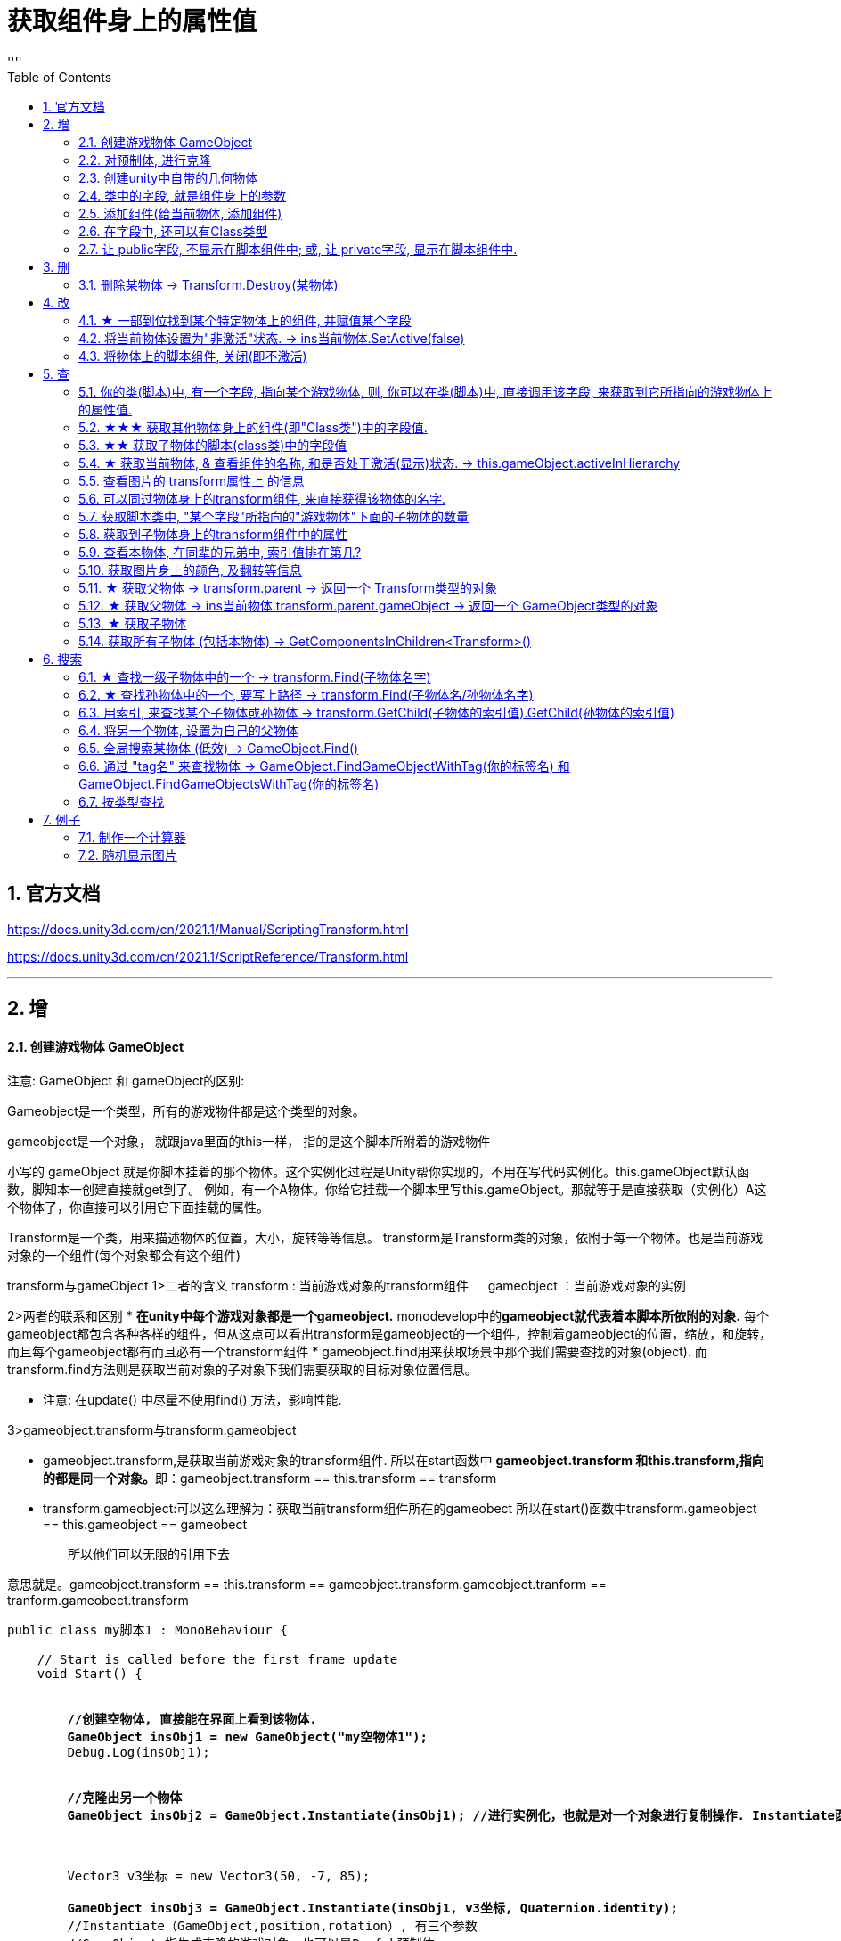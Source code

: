 
= 获取组件身上的属性值
:sectnums:
:toclevels: 3
:toc: left
''''

== 官方文档

https://docs.unity3d.com/cn/2021.1/Manual/ScriptingTransform.html

https://docs.unity3d.com/cn/2021.1/ScriptReference/Transform.html


'''

== 增


==== 创建游戏物体 GameObject


注意: GameObject 和 gameObject的区别:

Gameobject是一个类型，所有的游戏物件都是这个类型的对象。

gameobject是一个对象， 就跟java里面的this一样， 指的是这个脚本所附着的游戏物件


小写的 gameObject 就是你脚本挂着的那个物体。这个实例化过程是Unity帮你实现的，不用在写代码实例化。this.gameObject默认函数，脚知本一创建直接就get到了。
例如，有一个A物体。你给它挂载一个脚本里写this.gameObject。那就等于是直接获取（实例化）A这个物体了，你直接可以引用它下面挂载的属性。

Transform是一个类，用来描述物体的位置，大小，旋转等等信息。
transform是Transform类的对象，依附于每一个物体。也是当前游戏对象的一个组件(每个对象都会有这个组件)



transform与gameObject
1>二者的含义
        transform :  当前游戏对象的transform组件
   　  gameobject ：当前游戏对象的实例


2>两者的联系和区别
        * *在unity中每个游戏对象都是一个gameobject.* monodevelop中的**gameobject就代表着本脚本所依附的对象.** 每个gameobject都包含各种各样的组件，但从这点可以看出transform是gameobject的一个组件，控制着gameobject的位置，缩放，和旋转，而且每个gameobject都有而且必有一个transform组件
        * gameobject.find用来获取场景中那个我们需要查找的对象(object).  而transform.find方法则是获取当前对象的子对象下我们需要获取的目标对象位置信息。

        * 注意:  在update() 中尽量不使用find() 方法，影响性能.


3>gameobject.transform与transform.gameobject

        *  gameobject.transform,是获取当前游戏对象的transform组件.
            所以在start函数中 **gameobject.transform 和this.transform,指向的都是同一个对象。**即：gameobject.transform == this.transform == transform



        * transform.gameobject:可以这么理解为：获取当前transform组件所在的gameobect
           所以在start()函数中transform.gameobject == this.gameobject == gameobect

 　　所以他们可以无限的引用下去

意思就是。gameobject.transform == this.transform == gameobject.transform.gameobject.tranform == tranform.gameobect.transform



[,subs=+quotes]
----
public class my脚本1 : MonoBehaviour {

    // Start is called before the first frame update
    void Start() {


        *//创建空物体, 直接能在界面上看到该物体.*
        *GameObject insObj1 = new GameObject("my空物体1");*
        Debug.Log(insObj1);


        *//克隆出另一个物体*
        *GameObject insObj2 = GameObject.Instantiate(insObj1); //进行实例化，也就是对一个对象进行复制操作. Instantiate函数实例化是将original对象的所有子物体和子组件完全复制，成为一个新的对象。这个新的对象拥有与源对象完全一样的东西，包括坐标值等。*



        Vector3 v3坐标 = new Vector3(50, -7, 85);

        *GameObject insObj3 = GameObject.Instantiate(insObj1, v3坐标, Quaternion.identity);*
        //Instantiate（GameObject,position,rotation）, 有三个参数
        //GameObject 指生成克隆的游戏对象，也可以是Prefab预制体.
        //position 指生成克隆的游戏对象的初始位置，类型是Vector3.
        //rotation 指生成克隆的游戏对象的初始角度，类型是Quaternion.  你可以设置成: *Quaternion.identity, 就是指Quaternion(0,0,0,0),就是每旋转前的初始角度,是一个确切的值.*

    }

    // Update is called once per frame
    void Update() {

    }

}
----

'''

==== 对预制体, 进行克隆

[,subs=+quotes]
----
public class my脚本1 : MonoBehaviour {

    *public GameObject ins预制体指针; //这个变量的值, 会在unity界面里, 将预制体拖到该字段上, 来得到赋值*


    // Start is called before the first frame update
    void Start() {

        *GameObject ins我的预制体 = GameObject.Instantiate(ins预制体指针);*

    }

    // Update is called once per frame
    void Update() {

    }

}
----

image:img/0103.png[,]


'''


==== 创建unity中自带的几何物体

[,subs=+quotes]
----
GameObject.CreatePrimitive(PrimitiveType.Plane); //比如, 创建出平面
----





'''


==== 类中的字段, 就是组件身上的参数

比如, 你脚本中写以下字段, 权限要 public, 才能暴露给组件中. 如果是 private, 则不会暴露出来.
[,subs=+quotes]
----
public class crip时间脚本 : MonoBehaviour {


 public enum enumSex {
        male,female
    };

//下面这些类中的字段, 都会显示在该脚本的组件上
    public string name;
    public int age;
    public enumSex sex;
    public bool is是否已婚;
    public string[] arr亲密好友;



    // Start is called before the first frame update
    void Start() {

    }


    // Update is called once per frame
    void Update() {
    }
}
----

image:img/0061.png[,]




'''

==== 添加组件(给当前物体, 添加组件)

[,subs=+quotes]
----
// Start is called before the first frame update
void Start() {
    //拿到当前脚本所挂载的游戏物体实例
    GameObject ins当前物体 = this.gameObject;

    //给我们的当前物体, 添加一个button组件.
    *ins当前物体.AddComponent<Button>();*
}
----

'''

==== 在字段中, 还可以有Class类型

[,subs=+quotes]
----
using System;
using System.Collections;
using System.Collections.Generic;
using TMPro;
using UnityEngine;
using UnityEngine.SceneManagement;


*[System.Serializable]*  //必须用这个标签, 来放在你的"Class类"前面, 这样后, 这个类, 才能作为字段(的类型), 放在另一个类中.
public class ClsPerson {
    public string name;
    public int age;
    public List<string> arr亲朋友好;
}


public class crip时间脚本 : MonoBehaviour {

    *public ClsPerson insPerson;*  //使用"Class类型"的字段


    // Start is called before the first frame update
    void Start() {

    }


    // Update is called once per frame
    void Update() {


    }


}

----

image:img/0062.png[,]


'''


==== 让 public字段, 不显示在脚本组件中; 或, 让 private字段, 显示在脚本组件中.

[,subs=+quotes]
----
public class crip时间脚本 : MonoBehaviour {

 public enum enumSex {
        male,female
    };

    public string name;

    *[HideInInspector]* //添加这个标签代码后, 就会将下面的public字段, 在脚本组件中隐藏. 不暴露出来.
    public int num存折余额;


    *[SerializeField]* //添加这个代码后, 会将即使是 private 的字段, 也在脚本组件中暴露出来. 即,只让"脚本组件"能访问到, 但别的模块访问不到.
    private string str心情日记;



    // Start is called before the first frame update
    void Start() {

    }


    // Update is called once per frame
    void Update() {


    }


}
----






'''


== 删


==== 删除某物体 -> Transform.Destroy(某物体)

[,subs=+quotes]
----
public class my脚本2 : MonoBehaviour
{
    // Start is called before the first frame update
    void Start()
    {
        *//Transform.Destroy() 是Transform类中的静态方法. 可以用类名来直接调用, 不需要创建出实例对象.*
        *Transform.Destroy(GameObject.Find("ob爷爷/my我的圆圈/my子物体3"));  //查找到"my子物体3"物体, 并删除它.*


        *Transform.Destroy(this.gameObject); //删除本脚本所挂载的物体, 连同子物体一并删除. this.gameObject 就是指本脚本组件,所挂载着的游戏物体.*

    }


    // Update is called once per frame
    void Update()
    {

    }
}
----


[,subs=+quotes]
----
void Start() {

    insMy物体1 = GameObject.Find("my物体1");
    insMy物体2 = GameObject.Find("my物体2");

    *GameObject.Destroy(insMy物体1); //直接删除(销毁)游戏物体*
    *GameObject.Destroy(insMy物体2, 2); //第二个参数, 设定几秒后再执行删除操作. 本处, 2秒后, 再删除"insMy物体2"*
}
----



'''

== 改

==== ★ 一部到位找到某个特定物体上的组件, 并赋值某个字段



[,subs=+quotes]
----
/*
//先找到 Panel物体, 再获取该物体下的重孙物体, 载获取该重孙物体上的TMP_Text组件, 在给该组件上的 text字段重新赋值. 这整套动作做下来,太麻烦了
GameObject ob_Panel计算器 = GameObject.Find("Panel计算器");


UnityEngine.Transform tf输入框1 = ob_Panel计算器.transform.Find("my输入框1/Text Area/Placeholder");
TMP_Text tmp = tf输入框1.GetComponent<TMP_Text>();
tmp.text = "hello zrx";
*/


*//不如一部到位: 直接全局查找到该重孙物体,并同时找到TMP_Text组件, 直接赋值其text字段.*
*GameObject.Find("Panel计算器/my输入框1/Text Area/Placeholder").GetComponent<TMP_Text>().text* = "hello slf";
----

image:img/0076.png[,]



'''


==== 将当前物体设置为"非激活"状态. -> ins当前物体.SetActive(false)


[,subs=+quotes]
----
    // Start is called before the first frame update
    void Start() {
        //拿到当前脚本所挂载的游戏物体实例
        GameObject ins当前物体 = this.gameObject;

        *ins当前物体.SetActive(false);* //将当前物体设置为"非激活"状态.
        //也可直接合并成一句代码写:  *this.gameObject.SetActive(false);* //将本脚本挂载的物体, 取消激活状态
    }
----

image:/img/0018.png[,]


Unity gameObject 和GameOjbect区别是什么

这两个相比，**gameObject好理解一点bai，就是你脚本挂着的那个物体。这zhi个实例化过程是Unity帮你实现的，不用dao在写代码实例化。** this.gameObject默认函数，脚本一创建直接就get到了。
*例如，有一个A物体。你给它挂载一个脚本里写this.gameObject。那就等于是直接获取（实例化）A这个物体了，你直接可以引用它下面挂载的属性。*

GameObject不是对象，通常需要获取一个对象，就像你定义一个public GameObject A；
那么属性里就会出现一个可托选的框，那就是Unity告诉你，你定义的这个物体是哪个物体要你选择，无论你拖拽也好，脚本里获取也好，都是要给A赋予对象的。
这是一个强大的引擎，里面很多函数，都可以简化，this.gameObject就是简化实例化的一个函数，希望能给你带来帮助~


Gameobject是一个类型，所有的游戏物件都是这个类型的对象。

gameobject是一个对象， 就跟java里面的this一样， 指的是这个脚本所附着的游戏物件


'''


==== 将物体上的脚本组件, 关闭(即不激活)

[,subs=+quotes]
----
//下面, 我们关闭"go空物体"上的"crip时间脚本".

GameObject go空物体 =  GameObject.Find("go空物体"); //先全局查找到 "go空物体"
Debug.Log(go空物体.name);

//获取到 "go空物体"身上挂载的 "crip时间脚本". *注意: 你获取的脚本, 其类型, 就是你自定义的脚本名称"crip时间脚本".*
*crip时间脚本 myScript1 =  go空物体.GetComponent<crip时间脚本>();*
*myScript1.enabled= false;* //将该脚本禁用, 即该脚本组件上, 取消掉打钩状态
----

image:img/0068.png[,]



'''

== 查

==== 你的类(脚本)中, 有一个字段, 指向某个游戏物体, 则, 你可以在类(脚本)中, 直接调用该字段, 来获取到它所指向的游戏物体上的属性值.

比如,

image:img/0087.png[,]

my脚本1:
[,subs=+quotes]
----
public class my脚本1 : MonoBehaviour
{

    *//本类中, 我们定义一个字段, 用来指向游戏物体的圆圈(Circle)类型.*
    *public GameObject ins圆圈实例;  //只要在unity中, 把圆圈物体, 拖到这个字段上, 就相等于是给这个字段赋值了. 这个字段就有值了.*


    // Start is called before the first frame update
    void Start()
    {
        Debug.Log(*this.name*);  *//打印出本脚本挂载的物体的名字*
        Debug.Log(*ins圆圈实例.name*); *//可以直接调用字段名, 来获取到"该字段变量"指向的"实例对象"中的属性. ← 会打印出本类字段"ins圆圈实例"所指针指向的实例对象("my我的圆圈")身上的name名字.*

    }

    // Update is called once per frame
    void Update()
    {

    }
}

----








==== ★★★ 获取其他物体身上的组件(即"Class类")中的字段值.

*组件(component), 其实就是你写的c#脚本的"class类".* 比如, 你有两个物体, a物体, 挂载着脚本1; b物体, 挂载着脚本2. 那么, 你可以在脚本1中, 来获取脚本2的"类"中的字段值.

.标题
====
脚本1(是个类文件. class类名就是"脚本1"), 挂载在"go我的空物体"上
[,subs=+quotes]
----
public class my脚本1 : MonoBehaviour {


    // Start is called before the first frame update
    void Start() {

       *GameObject insObGirl =  GameObject.Find("obGirl");* //先在脚本1中, 查找到挂载着"脚本2"的物体"obGirl".

        Debug.Log(*insObGirl.GetComponent<my脚本2>().name女孩名字*); //slf ← *然后, 就能获取"obGirl"物体身上的组件"my脚本2"(即 "my脚本2"类) 中的字段"name女孩名字"的值了.*

    }

    // Update is called once per frame
    void Update() {

    }
}
----


脚本2(是个类文件. class类名就是"脚本2"), 挂载在"obGirl"物体上.
[,subs=+quotes]
----
public class my脚本2 : MonoBehaviour
{
    *public string name女孩名字 = "slf"; //"my脚本2"类, 里面有个静态字段 "name女孩名字"*

    // Start is called before the first frame update
    void Start()
    {

    }

    // Update is called once per frame
    void Update()
    {

    }
}
----

image:img/0084.png[,]

image:img/0085.png[,]



====

'''

==== ★★ 获取子物体的脚本(class类)中的字段值

挂载在n个子物体上的脚本 ClsPerson, 为;
[,subs=+quotes]
----
public class ClsPerson : MonoBehaviour
{
    *public string name姓名; //里面有两个字段*
    public int age;

    // Start is called before the first frame update
    void Start()
    {

    }

    // Update is called once per frame
    void Update()
    {

    }
}
----

父物体上的脚本为:
[,subs=+quotes]
----
public class my脚本1 : MonoBehaviour {


    // Start is called before the first frame update
    void Start() {
        *ClsPerson[] arr = this.GetComponentsInChildren<ClsPerson>(); //获取到本物体this的所有子物体身上挂载的组件(即ClsPerson类的脚本.)*

        foreach (ClsPerson p in arr) {
            Debug.Log(p.name); //注意, 这里会输出所有"子物体"的名字, 而不是子物体身上挂载的脚本类中的字段值. 事实上,子物体脚本的ClsPerson类中, 并无"name"字段.
            Debug.Log(*p.name姓名*); //成功输出子物体身上挂载的ClsPerson类中的"name姓名"字段值
            Debug.Log(p.age); //输出ClsPerson类中的"age"字段值
        }


    }

    // Update is called once per frame
    void Update() {

    }
}
----

image:img/0086.png[,]



'''


==== ★ 获取当前物体, & 查看组件的名称, 和是否处于激活(显示)状态. -> this.gameObject.activeInHierarchy

[,subs=+quotes]
----
    void Start()
    {
        //拿到当前脚本所挂载的游戏物体实例
        *GameObject ins = this.gameObject;* //获取当前物体

        Debug.Log(*ins.name*); //获取当前组件的"名称"
        Debug.Log(ins.tag); //获取当前组件的"tag名"
        Debug.Log(ins.layer); //获取当前组件的"layer图层索引", 注意是索引值.

        Debug.Log(*ins.activeInHierarchy*); //true  ← 判断当前实例, 是否是激活状态 (注意, 如果其父组件是不激活状态, 即使本组件激活, 该方法也会返回 false.)

        Debug.Log(*ins.activeSelf*); //← 判断当前实例, 是否是激活状态(而无关其父组件是否处在激活状态. 即, 即使其父组件不激活, 本组件是激活的, 这个方法也能返回ture. 但我没实验成功. 如果父物体被关闭, 则子物体上的输出语句直接就都没了.)
        // 即 Debug.Log(*gameObject.activeSelf*); //这个也能检测本脚本挂载的物体, 是否处于激活状态.

    }
----

'''

==== 查看图片的 transform属性上 的信息


现在, 我们的脚步挂在 中间一层物体 sthMy 上. 它有父物体(sthFather), 也有子物体(sthSon).

image:img/0038.png[,]


[,subs=+quotes]
----
// Start is called before the first frame update
void Start() {
    //拿到当前脚本所挂载的游戏物体实例
    *GameObject ins当前物体 = this.gameObject;*

    Debug.Log(*ins当前物体.transform.position*);
    Debug.Log(*ins当前物体.transform.localPosition*);

    Debug.Log(*ins当前物体.transform.rotation*);
    Debug.Log(ins当前物体.transform.localRotation);

    Debug.Log(*ins当前物体.transform.localScale*);

}
----

image:img/0039.png[,]










又例如

[,subs=+quotes]
----
// Start is called before the first frame update
void Start()
{
    //拿到当前脚本所挂载的游戏物体实例
    GameObject ins = this.gameObject;

    Debug.Log(ins.name); //获取当前组件的"名称"

    *Transform insTrans = ins.transform;* //拿到本组件的 "transform 属性"的实例对象. 其实: *虽然Transform组件也可以用GetCompment（）获得，但由于该组件太常见，因此可以通过transform字段 直接访问到Transform组件。* 并且，Unity为了方便，在同一物体上，从任何一个组件出发都可以直接获得其他组件，可以不需要先获得先获得游戏体。
    Debug.Log(*insTrans.position*);  //获取 transform属性中的: 世界空间中的变换位置。
    Debug.Log(*insTrans.localPosition*);  //相对于父变换的变换位置

    Debug.Log(*insTrans.rotation*); //一个 Quaternion，用于存储变换在世界空间中的旋转。
    Debug.Log(*insTrans.localRotation*); //相对于父级变换旋转的变换旋转。

    Debug.Log(*insTrans.localScale*);//相对于 GameObjects 父对象的变换缩放。

}
----

image:img/0015.png[,]

'''


==== 可以同过物体身上的transform组件, 来直接获得该物体的名字.

[,subs=+quotes]
----
public class my脚本1 : MonoBehaviour
{

    //本类中, 我们定义一个字段, 用来指向游戏物体的圆圈(Circle)类型.
    public GameObject ins圆圈实例;


    // Start is called before the first frame update
    void Start()
    {
        Debug.Log(*ins圆圈实例.transform.position*.ToString()); //打印出了本类的"ins圆圈实例"字段所指向的游戏物体"my我的圆圈"的transform组件上的position位置坐标值.


        Debug.Log(ins圆圈实例.name); //打印出"my我的圆圈"
        Debug.Log(*ins圆圈实例.transform.name*); //"my我的圆圈" *← 通过物体的transform组件, 一样能拿到"挂载了该组件的物体"的名字.*


        Debug.Log(*string.Format("本类字段\"ins圆圈实例\"指向的游戏物体的名字是: {0}", ins圆圈实例.transform.name)*);  //可以这样输出


        *//但下面这样写, 却会出错!* 会提示: 无法从"string"转换为"UnityEngine.Object"
        //Debug.Log("本类字段\"ins圆圈实例\"指向的游戏物体的名字是: {0}", ins圆圈实例.transform.name);

        Debug.Log(*ins圆圈实例.gameObject*); //my我的圆圈  ← *即会输出本类的"ins圆圈实例"字段, 所指针指向的游戏物体是哪个.*


    }

    // Update is called once per frame
    void Update()
    {

    }
}
----

'''

==== 获取脚本类中, "某个字段"所指向的"游戏物体"下面的子物体的数量

[,subs=+quotes]
----
public class my脚本1 : MonoBehaviour
{

    //本类中, 我们定义一个字段, 用来指向游戏物体的圆圈(Circle)类型.
    public GameObject ins圆圈实例;


    // Start is called before the first frame update
    void Start()
    {
        *Debug.Log(ins圆圈实例.transform.childCount); // 有3个子物体.  ← 获取本类的"ins圆圈实例"字段所指向的游戏物体"my我的圆圈"下面的子物体的数量.*
    }


    // Update is called once per frame
    void Update()
    {

    }
}
----


image:img/0088.png[,]

'''

==== 获取到子物体身上的transform组件中的属性

脚本, 我们就直接挂到父物体身上.
[,subs=+quotes]
----
public class my脚本2 : MonoBehaviour
{
    // Start is called before the first frame update
    void Start()
    {
        Debug.Log(*this.transform.Find("my子物体2").position*); //获取到this物体(即当前脚本所挂载的物体)下的叫做"my子物体2"的子物体 身上的transform组件中的position值. 注意: transform.Find() 只能找到所在物体的子辈, 而不包括孙辈.

        *Debug.Log(this.transform.GetChild(0).position); //获取到this物体下索引值是0的子物体 身上的transform组件中的position值.*
    }

    // Update is called once per frame
    void Update()
    {

    }
}
----

'''

==== 查看本物体, 在同辈的兄弟中, 索引值排在第几?

[,subs=+quotes]
----
public class my脚本2 : MonoBehaviour
{
    // Start is called before the first frame update
    void Start()
    {
        Debug.Log(*this.transform.GetSiblingIndex()*); //GetSiblingIndex：可以得到当前物体在同一层级游戏物体的中的索引. 即, 假设当前物体是儿子的话,就是看这个儿子, 在他爸爸生的所有儿子里, 排名老几?

    }


    // Update is called once per frame
    void Update()
    {

    }
}
----

image:img/0089.png[,]




'''

==== 获取图片身上的颜色, 及翻转等信息

[,subs=+quotes]
----
// Start is called before the first frame update
void Start() {
    //拿到当前脚本所挂载的游戏物体实例
    GameObject ins = this.gameObject;

    //获取 本图片实例身上的 SpriteRenderer 组件
    *SpriteRenderer insSp = ins.GetComponent<SpriteRenderer>();*
    Debug.Log(*insSp.color*); //拿到 SpriteRenderer 组件实例身上的 颜色属性
    Debug.Log(*insSp.flipY*); //拿到 翻转属性, y轴上是否翻转? 即图片是否上下倒置?

}

// Update is called once per frame
void Update() {

}
----

image:img/0016.png[,]

'''

==== ★ 获取父物体 -> transform.parent -> 返回一个 Transform类型的对象


[,subs=+quotes]
----
//获取当前物体的父物体 transform.parent
*Transform tf = transform.parent;*
Debug.Log(tf.name);

//获取当前物体的根物体(即直系祖先,而非直系祖先的兄弟) transform.root
*Transform tf2 = transform.root;*
Debug.Log(tf2.name);
----

image:img/0075.png[,]


'''


==== ★ 获取父物体 -> ins当前物体.transform.parent.gameObject -> 返回一个 GameObject类型的对象


[,subs=+quotes]
----
    void Start() {
        //拿到"当前脚本所挂载的游戏物体"的父物体
        ins当前物体 = this.gameObject; //先获取当前物体
        *GameObject ins父物体 = ins当前物体.transform.parent.gameObject; //获取当前物体的父物体. 这是曲线救国啊, 先获取到当前物体的 transform组件, 然后从该组件上溯到父物体上去.*
        Debug.Log(ins父物体.name); // 打印出父物体的名字
        Debug.Log(ins父物体.transform.position); //拿到父物体的位置
    }
----

image:img/0040.png[,]




'''

==== ★ 获取子物体


[,subs=+quotes]
----
// Start is called before the first frame update
void Start() {
    //拿到"当前脚本所挂载的游戏物体"的父物体
    ins当前物体 = this.gameObject; //先获取当前物体


    // int num子物体的个数 = ins当前物体.transform.childCount; //获取当前物体的子物体的个数, 有几个子物体
    Debug.Log(num子物体的个数);


    //*解出当前物体与"所有子物体"的父子关系.* 所有子物体会到最顶层的层级上去, 而不是只向上升一级.
    *ins当前物体.transform.DetachChildren();*


    //*获取某一个特定的子物体*
    *Transform ins子物体 = ins当前物体.transform.Find("sthSon2");* //transform.Find()方法的返回值, 是一个Transform类型. 虽然返回的是Transform类型, 但其实这个物体, 就是子物体.
                                                          //Transform.Find()方法只查找自己本身以及自己的子对象，效率比较高. 而另一个GameObject.Find()方法会遍历整个当前场景，挨个查找，效率偏低. 另外, Transform.Find()可以获取处于 激活/ 非激活状态 的游戏对象，返回值类型是Transform 类型。GameObject.Find()只能获取处于 激活状态 的游戏对象，返回值类型是一个GameObject类型。

    Debug.Log(ins子物体.name);
    Debug.Log(ins子物体.transform.position);


    *//判断一个物体是否是另一个物体的子物体*
    *bool res = ins子物体.IsChildOf(ins当前物体.transform); //必须这样写, 因为从上面可知, ins子物体 的类型是 Transform. 所以这个IsChildOf()方法只能判断两个 Transform类型之间的父子关系.*
    Debug.Log(res);

    //Debug.Log(ins子物体.IsChildOf(ins当前物体)); //这样写会报错, 会提示无法从GameObject 转成Transform.
}
----

image:img/0041.png[,]


在Unity中有以下两个Find方法，都是通过游戏对象名称来查找游戏对象的。

public static GameObject Find(string name);

public Transform Find(string name);


仔细观察以下，这两个还是有区别的。第一个返回值是一个GameObject类型的，第二个返回值类型是Transform 类型的。

区别：

public static GameObject Find(string name);
适用于整个游戏场景中名字为name的**所有处于活跃状态的游戏对象。**如果在场景中有多个同名的活跃的游戏对象，在多次运行的时候，结果是固定的。

public Transform Find(string name);
适用于查找游戏对象子对象名字为name的游戏对象，**不管该游戏对象是否是激活状态，都可以找到。**只能是游戏对象直接的子游戏对象。

'''


==== 获取所有子物体 (包括本物体) -> GetComponentsInChildren<Transform>()

[,subs=+quotes]
----
//获取所有子物体（包括"本脚本"挂载的物体本身）
*Transform[] arrTF = GetComponentsInChildren<Transform>();*

foreach (var item in arrTF) {
    Debug.Log(item.name);
----

image:img/0071.png[,]


'''

== 搜索

====  ★ 查找一级子物体中的一个 -> transform.Find(子物体名字)

[,subs=+quotes]
----
//只能寻找一级子物体，不能寻找再下层的孙物体
*Transform tf = transform.Find("obMy1");*
Debug.Log(tf.name);
----

image:img/0072.png[,]


*transform.Find()能找到失活的儿子; 而GameObject相关的查找 是找不到失活对象的.*

'''

==== ★ 查找孙物体中的一个, 要写上路径  -> transform.Find(子物体名/孙物体名字)

[,subs=+quotes]
----
//如果想要寻找二级或者更下级子物体，需要将路径全标注。
*Transform tf = transform.Find("obMy2/obSon22");*
Debug.Log(tf.name);
----

image:img/0073.png[,]


Find()得出结论：

- 只能找其子物体，不能找其同级或更高层级物体
- 找子物体时不考虑是否被禁用（隐藏）
- 找多层子物体时需写全路径（否则即使存在也找不到）

'''





==== 用索引, 来查找某个子物体或孙物体 -> transform.GetChild(子物体的索引值).GetChild(孙物体的索引值)

[,subs=+quotes]
----
//transform.GetChild(), 可以根据子物体的序号来获取子物体，只能获取一级的子物体，但是可以通过连续两次获取，获取到二级的子物体。

Transform tf0 = *transform.GetChild(0);*
Debug.Log(tf0.name);

Transform tf1 = *transform.GetChild(1);*
Debug.Log(tf1.name);

Transform tf1_0 = *transform.GetChild(1).GetChild(0);*
Debug.Log(tf1_0.name);
----

image:img/0074.png[,]


transform.GetChild()使用总结：

- 以自身为基础，查找子物体（注意索引从0开始，写多报错）
- *可以使用transform.parent.parent 的形式无限向上，然后再GetChild()，就达到了查找父层级或更高层级物体的目的*
- 弊端是依赖游戏物体的层级关系，使用时需确保层级关系相对稳定。若不稳定会导致每次修改游戏体时还要修改代码，这就加大了工作量了。


'''

==== 将另一个物体, 设置为自己的父物体

[,subs=+quotes]
----
//获取某一个特定的子物体
Transform trans子物体 = ins当前物体.transform.Find("sthSon2"); //transform.Find()方法的返回值, 是一个Transform类型. 虽然返回的是Transform类型, 但其实这个物体, 就是子物体.

GameObject go物体 =  GameObject.Find("go空物体"); //全局查找"go空物体"

//设置为父物体
*trans子物体.SetParent(go物体.transform); //将 "go物体.transform" 设置为 "trans子物体" 的父物体*
----

image:img/0042.png[,]


'''


==== 全局搜索某物体 (低效) -> GameObject.Find()

[,subs=+quotes]
----
// Start is called before the first frame update
void Start() {
    //拿到当前脚本所挂载的游戏物体实例
    GameObject ins当前物体 = this.gameObject;

    *GameObject ins父物体 = GameObject.Find("sthFather"); //全局查找名字是"sthFather"的物体*
    Debug.Log(ins父物体.name);

    //获取父物体身上的 Transform组件. 必须先创建一个 Transform 实例, 然后再来访问该实例里面的字段.
    Transform insTF = ins父物体.GetComponent<Transform>();
    Debug.Log(insTF.position);
}
----

image:img/0017.png[,]

但这个GameObject.Find() 方法有两个弊端:

1. 无法找到未激活的物体.
2. 需要遍历场景的所有物体，性能上看是十分低效的.

GameObject.Find()
这个方法没有其他重载的方法。通过的名字来查找一个不是特定的物体，*简而言之，当一个场景有多个名字相同的物体的时候，无法找到你想要的那一个*，该函数的返回值是一个GameObject类的对象.

总结：

- 1）函数的返回值是一个被查找到的对象（GameObject类），*如果存在多个同名的物体，也只是返回其中一个。（可能不是你想要的那一个）*
- 2）*物体需要处于active()处于true状态, 才能被找到。*
- 3）*Find()非常消耗性能，不建议在Update()方法里面使用。*
- 4）该函数也可以查找子游戏物体对象。*如果多个游戏场景同时运行，那么Find()查找的范围是所有场景。*


'''

==== 通过 "tag名" 来查找物体 -> GameObject.FindGameObjectWithTag(你的标签名) 和  GameObject.FindGameObjectsWithTag(你的标签名)

[,subs=+quotes]
----
// Start is called before the first frame update
void Start() {
    //拿到当前脚本所挂载的游戏物体实例
    GameObject ins当前物体 = this.gameObject;


    *//通过tag名来查找. 只返回第一个找到的物体*
    *GameObject resOb = GameObject.FindGameObjectWithTag("tag我重点关注的物体"); //这里用 GameObject.FindWithTag() 方法也行.*
    Debug.Log(resOb.name);


    *//通过tag名来查找. 返回所有找到的物体, 返回一个数组*
    *GameObject[] arrResObj = GameObject.FindGameObjectsWithTag("tag我重点关注的物体");*

    foreach (GameObject obj in arrResObj) {
        Debug.Log(obj.name);
    }

}
----

GameObject.FindWithTag() +
该方法与Find()用法比较相似，区别就是该方法是通过"标签"来查找一个不是特定的游戏物体，如果找到，则返回一个游戏物体对象，没有找到会传一个空字符或者null.抛出一个异常.

GameObject.FindGameObjectsWithTag() +
这个函数也是根据标签来查找游戏物体对象，它返回的是一个游戏物体对象数组，场景中存在相同标签的物体都将被返回。物体需要处于active()处于true状态, 才能被找到。

'''




==== 按类型查找


[,subs=+quotes]
----
public class my脚本测试 : MonoBehaviour {
    // Start is called before the first frame update


    void Start() {
        *my脚本1 ins = GameObject.FindObjectOfType<my脚本1>(); //注意:  GameObject.FindObjectOfType<类型名>()方法, 这个泛型里面的"类型名", 其实是你自定义创建的脚本的"类名", 而不是物体名字. 另外, 这个查找方法, 只能查找到脚本挂载的物体. 所以, 这里会输出"my脚本1"挂载的物体的名字.*

        Debug.Log(ins.name);

     }


    // Update is called once per frame
    void Update() {

    }
}
----

image:img/0083.png[,]

注意, 按类型查找, 只能找到已激活状态的物体.






unity中查找对象的五种方法
 3dC 2016-07-20   |  10318阅读  |  24转藏

转藏全屏朗读分享
unity中提供了**对象的五种方法：

通过对象名称（Find方法）
通过标签**单个游戏对象（FindWithTag方法）
通过标签获取多个游戏对象（FindGameObjectsWithTags方法）
通过类型获取单个游戏对象（FindObjectOfType方法）
通过类型获取多个游戏对象（FindObjectsOfType方法）

Find方法：
static GameObject Find (string name)
传入的name可以是单个的对象的名字，也可以是hierarchy中的一个路径名，如果找到会返回该对象(活动的)，如果找不到就返回null。
[csharp] view plain copy print?在CODE上查看代码片派生到我的代码片
var cubeF = GameObject.Find("/CubeFather");
if (null != cubeF)
{
    Debug.Log("find cube father~");
}
cubeF = GameObject.Find("CubeFather");
if (null != cubeF)
{
    Debug.Log("find cube father, no /~");
}

var cubeS = GameObject.Find("/CubeFather/CubeSon");
if (null != cubeS)
{
    Debug.Log("find cube son~");
}
cubeS = GameObject.Find("CubeFather/CubeSon");
if (null != cubeS)
{
    Debug.Log("find cube son, no /~");
}
cubeS = GameObject.Find("CubeSon");
if (null != cubeS)
{
    Debug.Log("find cube son, no one /~");
}

结果如上，可见不论参数是对象名字还是对象的路径，只要对象存在都会查找到，但是建议最好是写详细的路径名例如CubeFather/CubeSon，这样的话，在unity查找的过程中会省很多事，效率高；另外不要在每一帧都执行的函数中调用该函数，可以看上图结果中会执行好多次，用到某个对象时可以在Start这种只执行一次的函数中定义变量获取Find的返回值，再在每帧都执行的函数中使用该变量即可~


FindWithTag方法：
static GameObject FindWithTag (string tag)
返回一个用tag做标识的活动的对象，如果没有找到则为null。
[csharp] view plain copy print?在CODE上查看代码片派生到我的代码片
var sphere = GameObject.FindWithTag("Sphere");
if (null != sphere)
{
    Debug.Log("Sphere~");
}
将hierarchy中某个对象的Inspector面板上面的Tag自定义一个，然后为其选择自定义（上述例子中用的Sphere）
，当然没有的话，利用下拉列表中的AddTag构建


FindGameObjectsWithTag方法：
static GameObject[] FindGameObjectsWithTag (string tag)
返回一个用tag做标识的活动的游戏物体的列表，如果没有找到则为null。具体代码略过~


FindObjectOfType方法：
static Object FindObjectOfType(Type type)
返回类型为type的活动的第一个游戏对象


FindObjectsOfType方法：
static Object FindObjectsOfType(Type type)
返回类型为type的所有的活动的游戏对象列表


注意：一定保证对象是active的才会找到
         为了效率高，一定要保证别在每帧都调用的函数中使用上述函数

Unity 之 查找游戏物体的几种方式解析
2021-11-13 522举报

简介： 一篇小白也能看懂的查找游戏物体的方式解析 -- Unity 之 查找物体的几种方式。
一篇小白也能看懂的查找游戏物体的方式解析 -- Unity 之 查找物体的几种方式。本文通过实际测试得出使用结论，大家进行简单记录，在使用时想不起来可以再来看看，多用几次基本就没有问题了。
一，Object.Find()
Object.Find():根据名称找到游戏对象并返回它。

void ObjectFind()
{
    // 找父级
    GameObject parent = GameObject.Find("GameObject");
    Debug.Log("找父级物体，是否找到：" + (parent != null));

    // 找子级
    GameObject child = GameObject.Find("Child");
    Debug.Log("找子级物体，是否找到：" + (child != null));

    // 找父级隐藏物体
    GameObject parentHide = GameObject.Find("GameObjectHide");
    Debug.Log("找父级隐藏物体，是否找到：" + (parentHide != null));

    // 找子级隐藏物体
    GameObject childHide = GameObject.Find("ChildHide");
    Debug.Log("找子级隐藏物体，是否找到：" + (childHide != null));
}
测试结果如下图：
ObjectFind

当有使用GameObject.Find("GameObject"), 场景中有多个名为“GameObject”的物体存在时，将每个“GameObject”设置为不同的标签，多运行几次查看结果。

测试场景如下：
搭建场景

测试代码如下：

// 找同名物体
GameObject nameObj = GameObject.Find("GameObject");
Debug.Log("找同名，是否找到：" + nameObj.tag);
测试结果: 查找顺序是：“自身”(挂载脚本的物体) --> 和自身同层级上面物体 --> 和自身同层级下面物体 --> 自身子物体 --> 自身父物体。

找同名物体

Object.Find()得出结论：

全局查找参数名称游戏物体；
不对禁用(隐藏)物体进行查找；
若有同名物体时根据层级关系进行查找。
使用建议: 有同名物体存在时，尽量不要使用Object.Find()进行查找，或者说使用Object.Find()进行查找时，应控制查找物体命名唯一。

二，FindGameObjectWithTag()
GameObject.FindGameObjectWithTag() 根据标签查找游戏物体并返回。
GameObject.FindGameObjectsWithTag() 根据标签查找当前场景中所有这个标签的游戏物体并返回所有物体的数组。

将如下场景：除主摄像机~(Main Camera)~外的所有游戏物体的标签~(Tag)~都修改为Player，进行测试。

测试场景

测试代码如下：

void GameObjectFindWithTag()
{
    GameObject tagObj = GameObject.FindGameObjectWithTag("MainCamera");
    Debug.Log("根据标签查找游戏物体，是否查到：" + (tagObj != null));

    GameObject[] tagObjs = GameObject.FindGameObjectsWithTag("Player");
    for (int i = 0; i < tagObjs.Length; i++)
    {
        Debug.Log("根据标签查找游戏物体名称：" + tagObjs[i].name);
    }
}
测试结果：

测试结果

查找不存在的标签测试:

GameObject tagObj = GameObject.FindGameObjectWithTag("MainCamera1");
Debug.Log("根据标签查找游戏物体，是否查到：" + (tagObj != null));
不存标签

报错:UnityException: Tag: MainCamera1 is not defined. 翻译: MainCamera1是一个未定义的标签

FindGameObjectWithTag()得出结论：

查找不到禁用物体，使用时需确认要查找的物体是启用(显示)状态；
有多个有游戏物体使用同一标签时，尽量不使用FindGameObjectWithTag此方式查找单一游戏体，因为查找顺序会受到层级影响；
查找未定义标签会报错，使用时需确认查找的字符串是已定义的标签；
查找的标签是已定义但是未使用过，会找不到游戏物体，返回空值。
三，GameObject.FindObjectOfType()
和上面根据标签查找的逻辑差不多。

GameObject.FindObjectOfType<类型>(); :根据类型(组件/自定义脚本)查找并返回这个类。
GameObject.FindObjectsOfType<类型>() :根据类型(组件/自定义脚本)查找当前场景中所有这个类并返回一个这个类的数组。

void FindObjectOfType()
{
     Camera typeCamera = GameObject.FindObjectOfType<Camera>();
     Debug.Log("根据类型查找物体，是否查到：" + (typeCamera != null));

     Transform[] typeTransArr = GameObject.FindObjectsOfType<Transform>();
     for (int i = 0; i < typeTransArr.Length; i++)
     {
         Debug.Log("根据类型查找到的物体名称：" + typeTransArr[i].name);
     }
}
测试结果

FindObjectOfType()得出结论：

查找不到禁用物体，使用时需确认要查找的物体是启用(显示)状态；
查找场景中不存在类型时会返回null，不会报错；
通常使用情况为：初始化时在一个脚本中获取另一个脚本的引用，通过这种形式查找。【后多被单例取代】

四，Transform.Find()
查找挂载物体父级，同级，子级物体：

void TransformFind()
{
    // 找父级
    Transform parent = transform.Find("Root");
    Debug.Log("找父级物体，是否找到：" + (parent != null));

    // 找同级
    Transform selfObj = transform.Find("Parent_1");
    Debug.Log("找同级物体，是否找到：" + (selfObj != null));

    // 找子级
    Transform child = transform.Find("Child");
    Debug.Log("找子级物体，是否找到：" + (child != null));

    // 找子级隐藏物体
    Transform childHide = transform.Find("ChildHide");
    Debug.Log("找子级隐藏物体，是否找到：" + (childHide != null));
}
TransformFind

找多层级子物体：

// 找二级子物体
Transform child_1 = transform.Find("Child_1_1");
Debug.Log("找二级子物体 参数只写名称，是否找到：" + (child_1 != null));
// 找二级子物体
Transform child_1_1 = transform.Find("Child/Child_1_1");
Debug.Log("找二级子物体 参数写全路径，是否找到：" + (child_1_1 != null));
找二级子物体

Find()得出结论：

只能找其子物体，不能找其同级或更高层级物体
找子物体时不考虑是否被禁用（隐藏）
找多层子物体时需写全路径（否则即使存在也找不到）
五，Transform.FindObjectOfType()
经过测试和GameObject.FindObjectOfType()没什么区别，测试结果一致，测试代码和截图就不发处理占地方了。

测试时我发现 GameObject.FindObjectsOfType<类型>()和Transform.FindObjectsOfType<Transform>() 被合并了，应该说完全是一个方法了，根据下图可以看到，我虽然前打的是Transform的标签，但是它是灰色的，鼠标放上去看到方法引用的却是GameObject.FindObjectsOfType。

测试结果

得出结论：
Transform.FindObjectOfType() 和 GameObject.FindObjectOfType()使用方式一样，结果也没有区别...

六，transform.GetChild()
Transform.GetChild()是找子物体的方法，也是我个人比较喜欢用的方式，弊端是不能随意修改游戏物体的层级关系。

使用起来也很简单
比如:找一级子物体的第一个物体

Transform child1 = transform.GetChild(0);
找一级子物体的第一个物体的第三个子物体

Transform child1 = transform.GetChild(0).GetChild(2);
使用方式：几个层级就几个GetChild(),参数就是当前层级的第几个物体（从0开始）

使用拓展：

遍历子物体:
for (int i = 0; i < transform.childCount; i++)
{
     Debug.Log(transform.transform);
}
获取当前物体的父物体transform.parent
获取当前物体的根物体transform.root
transform.GetChild()使用总结：

以自身为基础，查找子物体（注意索引从0开始，写多报错）
可以使用transform.parent.parent 的形式无限向上，然后再GetChild()，就达到了查找父层级或更高层级物体的目的
弊端是依赖游戏物体的层级关系，使用时需确保层级关系相对稳定。若不稳定会导致每次修改游戏体时还要修改代码，这就加大了工作量了。




'''

== 例子

==== 制作一个计算器

首先, 要对输入框 InputField, 限定只能输入数字 int类型.

image:img/0077.png[,]

若只限制输入整数，将此属性修改为Intefer Number即可 +
若要输入小数，将此属性设置为Decimal Number即可


'''

==== 随机显示图片

[,subs=+quotes]
----
public class my脚本1 : MonoBehaviour {

    *public Sprite[] arr精灵图头像集; //这个字段, 之后会从unity中来给它赋值一堆精灵图*


    // Start is called before the first frame update
    void Start() {


        fn随机显示头像(arr精灵图头像集); //执行函数

    }

    // Update is called once per frame
    void Update() {

    }


    //下面的函数, 只要输入一个参数:头像集(精灵类型的集合)即可.
    public void fn随机显示头像(Sprite[]  arr精灵图头像集) {

        //获取一个随机数, 范围在0到头像数组长度之间. 这个随机数, 将作为索引值, 来指明要让数组中的哪个index的图片激活
        int index = UnityEngine.Random.Range(0, arr精灵图头像集.Length);


        **//创建一个空物体, 将随机选出的 要激活的单张精灵图组件, 挂载到这个空物体上. **
        *GameObject obj当前激活的精灵图头像 = new GameObject("头像物体"); //给这个空物体, 起名叫"头像物体"*

        *obj当前激活的精灵图头像.AddComponent<SpriteRenderer>().sprite = arr精灵图头像集[index]; //将单张精灵图, 挂载(赋值)到空物体的SpriteRenderer组件上的sprite字段中. 空物体就能显示出头像图片了.*

        //注意, 上面两句代码不过你连起来写成一句, 否则会报错, 说UnityEngine.Sprite类型 无法转换为GameObject类型. 但像现在这样分成两句写, 却没问题. 原因未知.

        //设置显示出的图片的坐标位置, x,y坐标为一个随机数
        obj当前激活的精灵图头像.transform.position = new Vector3(UnityEngine.Random.Range(0, 1000), UnityEngine.Random.Range(0, 500));


        //设置图片的缩放比例, 原图太小了. Transform.localScale 为：The scale of the transform relative to the GameObjects parent.转换相对于GameObjects父对象的比例
        obj当前激活的精灵图头像.transform.localScale = new Vector3(30, 30, 30);

    }

}
----

image:img/0104.png[,]

image:img/0105.png[,]
'''


Sprite 精灵 是一种 2D 图形对象，图形是从位图图像 Texture2D 获取的。Sprite 类主要标识应该用于特定精灵的图像部分。然后，*GameObject 上的 SpriteRenderer 组件可以使用该信息来实际显示图形。*


官方文档: +
https://docs.unity3d.com/cn/2021.1/ScriptReference/Sprite.html

运算符

- bool	该对象是否存在？
- operator !=	比较两个对象是否引用不同的对象。
- operator ==	比较两个对象引用，判断它们是否引用同一个对象。
